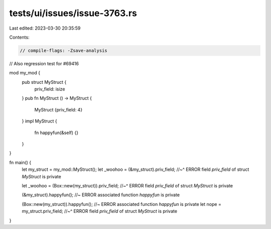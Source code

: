 tests/ui/issues/issue-3763.rs
=============================

Last edited: 2023-03-30 20:35:59

Contents:

.. code-block:: rs

    // compile-flags: -Zsave-analysis
// Also regression test for #69416

mod my_mod {
    pub struct MyStruct {
        priv_field: isize
    }
    pub fn MyStruct () -> MyStruct {
        MyStruct {priv_field: 4}
    }
    impl MyStruct {
        fn happyfun(&self) {}
    }
}

fn main() {
    let my_struct = my_mod::MyStruct();
    let _woohoo = (&my_struct).priv_field;
    //~^ ERROR field `priv_field` of struct `MyStruct` is private

    let _woohoo = (Box::new(my_struct)).priv_field;
    //~^ ERROR field `priv_field` of struct `MyStruct` is private

    (&my_struct).happyfun();               //~ ERROR associated function `happyfun` is private

    (Box::new(my_struct)).happyfun();          //~ ERROR associated function `happyfun` is private
    let nope = my_struct.priv_field;
    //~^ ERROR field `priv_field` of struct `MyStruct` is private
}


